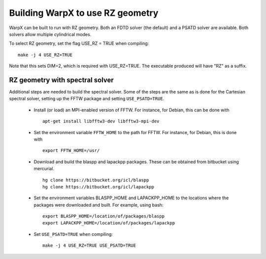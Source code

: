 Building WarpX to use RZ geometry
=================================

WarpX can be built to run with RZ geometry. Both an FDTD solver (the default)
and a PSATD solver are available. Both solvers allow multiple cylindrical modes.

To select RZ geometry, set the flag USE_RZ = TRUE when compiling:
::

    make -j 4 USE_RZ=TRUE

Note that this sets DIM=2, which is required with USE_RZ=TRUE.
The executable produced will have "RZ" as a suffix.

RZ geometry with spectral solver
--------------------------------

Additional steps are needed to build the spectral solver. Some of the steps
are the same as is done for the Cartesian spectral solver, setting up the FFTW
package and setting ``USE_PSATD=TRUE``.

      - Install (or load) an MPI-enabled version of FFTW.
        For instance, for Debian, this can be done with
        ::

           apt-get install libfftw3-dev libfftw3-mpi-dev

      - Set the environment variable ``FFTW_HOME`` to the path for FFTW.
        For instance, for Debian, this is done with
        ::

           export FFTW_HOME=/usr/

      - Download and build the blaspp and lapackpp packages. These can be obtained from bitbucket using mercurial.
        ::

           hg clone https://bitbucket.org/icl/blaspp
           hg clone https://bitbucket.org/icl/lapackpp

      - Set the environment variables BLASPP_HOME and LAPACKPP_HOME to the locations where
        the packages were downloaded and built. For example, using bash:
        ::

           export BLASPP_HOME=/location/of/packages/blaspp 
           export LAPACKPP_HOME=/location/of/packages/lapackpp

      - Set ``USE_PSATD=TRUE`` when compiling:
        ::

           make -j 4 USE_RZ=TRUE USE_PSATD=TRUE

